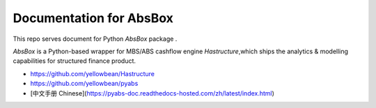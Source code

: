 Documentation for AbsBox
=======================================

This repo serves document for Python `AbsBox` package .

`AbsBox` is a Python-based wrapper for MBS/ABS cashflow engine `Hastructure`,which ships the analytics & modelling capabilities for structured finance product.


* https://github.com/yellowbean/Hastructure
* https://github.com/yellowbean/pyabs
* [中文手册 Chinese](https://pyabs-doc.readthedocs-hosted.com/zh/latest/index.html)
